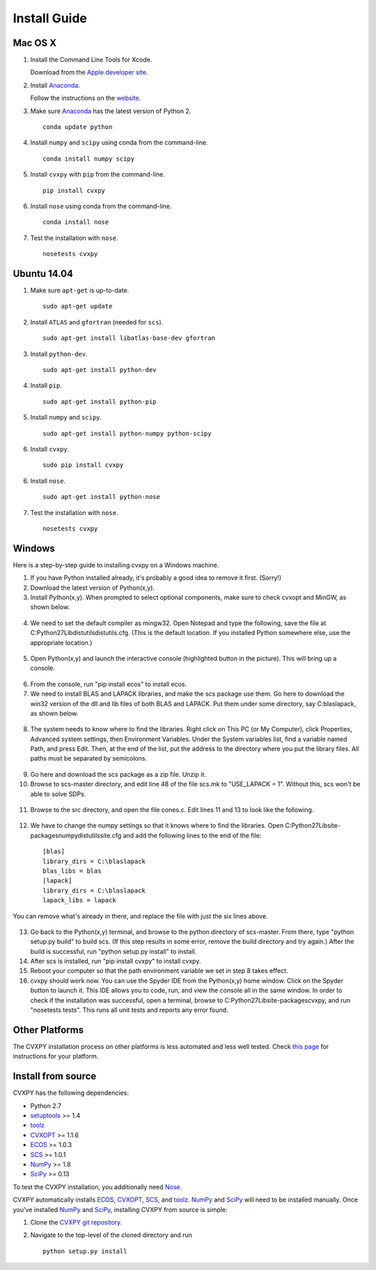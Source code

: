 .. _install:

Install Guide
=============

Mac OS X
--------

1. Install the Command Line Tools for Xcode.

   Download from the `Apple developer site <http://developer.apple.com/downloads>`_.

2. Install `Anaconda`_.

   Follow the instructions on the `website`_.

3. Make sure `Anaconda`_ has the latest version of Python 2.

   ::

       conda update python


4. Install ``numpy`` and ``scipy`` using conda from the command-line.

   ::

       conda install numpy scipy

5. Install ``cvxpy`` with ``pip`` from the command-line.

   ::

       pip install cvxpy

6. Install ``nose`` using conda from the command-line.

  ::

       conda install nose

7. Test the installation with ``nose``.

  ::

       nosetests cvxpy

Ubuntu 14.04
------------

1. Make sure ``apt-get`` is up-to-date.

  ::

      sudo apt-get update

2. Install ``ATLAS`` and ``gfortran`` (needed for ``scs``).

   ::

       sudo apt-get install libatlas-base-dev gfortran

3. Install ``python-dev``.

   ::

       sudo apt-get install python-dev

4. Install ``pip``.

   ::

       sudo apt-get install python-pip

5. Install ``numpy`` and ``scipy``.

   ::

       sudo apt-get install python-numpy python-scipy

6. Install ``cvxpy``.

   ::

       sudo pip install cvxpy

6. Install ``nose``.

  ::

       sudo apt-get install python-nose

7. Test the installation with ``nose``.

  ::

       nosetests cvxpy

Windows
-------

Here is a step-by-step guide to installing cvxpy on a Windows machine.

1. If you have Python installed already, it's probably a good idea to remove it first. (Sorry!)

2. Download the latest version of Python(x,y).

3. Install Python(x,y). When prompted to select optional components, make sure to check cvxopt and MinGW, as shown below.

  .. image:: files/windows1.png
      :scale: 100%

  .. image:: files/windows2.png
      :scale: 100%


4. We need to set the default compiler as mingw32. Open Notepad and type the following, save the file at C:\Python27\Lib\distutils\distutils.cfg. (This is the default location. If you installed Python somewhere else, use the appropriate location.)

  .. image:: files/windows3.png
      :scale: 100%

5. Open Python(x,y) and launch the interactive console (highlighted button in the picture). This will bring up a console.

  .. image:: files/windows4.png
      :scale: 100%

6. From the console, run "pip install ecos" to install ecos.

7. We need to install BLAS and LAPACK libraries, and make the scs package use them. Go here to download the win32 version of the dll and lib files of both BLAS and LAPACK. Put them under some directory, say C:\blaslapack, as shown below.

  .. image:: files/windows5.png
      :scale: 100%

8. The system needs to know where to find the libraries. Right click on This PC (or My Computer), click Properties, Advanced system settings, then Environment Variables. Under the System variables list, find a variable named Path, and press Edit. Then, at the end of the list, put the address to the directory where you put the library files. All paths must be separated by semicolons.

  .. image:: files/windows6.png
      :scale: 100%

9. Go here and download the scs package as a zip file. Unzip it.

10. Browse to scs-master directory, and edit line 48 of the file scs.mk to "USE_LAPACK = 1". Without this, scs won't be able to solve SDPs.

  .. image:: files/windows7.png
      :scale: 100%

11. Browse to the src directory, and open the file cones.c. Edit lines 11 and 13 to look like the following.

  .. image:: files/windows8.png
      :scale: 100%

12. We have to change the numpy settings so that it knows where to find the libraries. Open C:\Python27\Lib\site-packages\numpy\distutils\site.cfg and add the following lines to the end of the file:

  ::

    [blas]
    library_dirs = C:\blaslapack
    blas_libs = blas
    [lapack]
    library_dirs = C:\blaslapack
    lapack_libs = lapack

You can remove what's already in there, and replace the file with just the six lines above.

  .. image:: files/windows9.png
      :scale: 100%

13. Go back to the Python(x,y) terminal, and browse to the python directory of scs-master. From there, type "python setup.py build" to build scs. (If this step results in some error, remove the build directory and try again.) After the build is successful, run "python setup.py install" to install.

14. After scs is installed, run "pip install cvxpy" to install cvxpy.

15. Reboot your computer so that the path environment variable we set in step 8 takes effect.

16. cvxpy should work now. You can use the Spyder IDE from the Python(x,y) home window. Click on the Spyder button to launch it. This IDE allows you to code, run, and view the console all in the same window. In order to check if the installation was successful, open a terminal, browse to C:\Python27\Lib\site-packages\cvxpy, and run "nosetests tests". This runs all unit tests and reports any error found.

  .. image:: files/windows10.png
      :scale: 50%

Other Platforms
---------------

The CVXPY installation process on other platforms is less automated and less well tested. Check `this page <https://github.com/cvxgrp/cvxpy/wiki/CVXPY-installation-instructions>`_ for instructions for your platform.

Install from source
-------------------

CVXPY has the following dependencies:

* Python 2.7
* `setuptools`_ >= 1.4
* `toolz`_
* `CVXOPT`_ >= 1.1.6
* `ECOS`_ >= 1.0.3
* `SCS`_ >= 1.0.1
* `NumPy`_ >= 1.8
* `SciPy`_ >= 0.13

To test the CVXPY installation, you additionally need `Nose`_.

CVXPY automatically installs `ECOS`_, `CVXOPT`_, `SCS`_, and `toolz`_.
`NumPy`_ and `SciPy`_ will need to be installed manually. Once you’ve
installed `NumPy`_ and `SciPy`_, installing CVXPY from source is simple:

1. Clone the `CVXPY git repository`_.
2. Navigate to the top-level of the cloned directory and run

   ::

       python setup.py install

.. _Anaconda: https://store.continuum.io/cshop/anaconda/
.. _website: https://store.continuum.io/cshop/anaconda/
.. _setuptools: https://pypi.python.org/pypi/setuptools
.. _toolz: http://github.com/pytoolz/toolz/
.. _CVXOPT: http://cvxopt.org/
.. _ECOS: http://github.com/ifa-ethz/ecos
.. _SCS: http://github.com/cvxgrp/scs
.. _NumPy: http://www.numpy.org/
.. _SciPy: http://www.scipy.org/
.. _Nose: http://nose.readthedocs.org
.. _CVXPY git repository: https://github.com/cvxgrp/cvxpy
